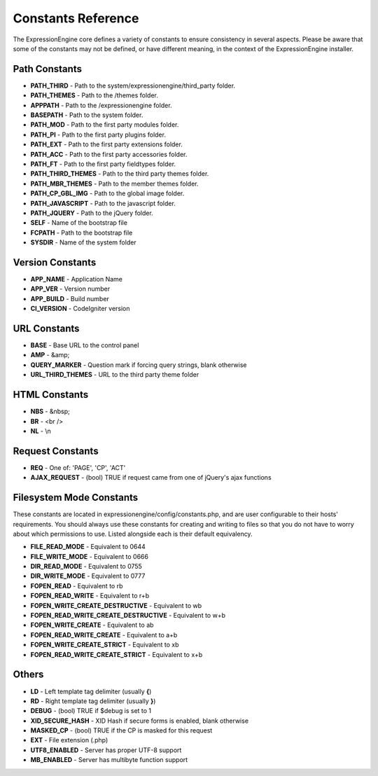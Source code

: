 Constants Reference
===================

The ExpressionEngine core defines a variety of constants to ensure
consistency in several aspects. Please be aware that some of the
constants may not be defined, or have different meaning, in the context
of the ExpressionEngine installer.

Path Constants
--------------

-  **PATH\_THIRD** - Path to the system/expressionengine/third\_party
   folder.
-  **PATH\_THEMES** - Path to the /themes folder.
-  **APPPATH** - Path to the /expressionengine folder.
-  **BASEPATH** - Path to the system folder.
-  **PATH\_MOD** - Path to the first party modules folder.
-  **PATH\_PI** - Path to the first party plugins folder.
-  **PATH\_EXT** - Path to the first party extensions folder.
-  **PATH\_ACC** - Path to the first party accessories folder.
-  **PATH\_FT** - Path to the first party fieldtypes folder.
-  **PATH_THIRD_THEMES** - Path to the third party themes folder.
-  **PATH\_MBR\_THEMES** - Path to the member themes folder.
-  **PATH\_CP\_GBL\_IMG** - Path to the global image folder.
-  **PATH\_JAVASCRIPT** - Path to the javascript folder.
-  **PATH\_JQUERY** - Path to the jQuery folder.
-  **SELF** - Name of the bootstrap file
-  **FCPATH** - Path to the bootstrap file
-  **SYSDIR** - Name of the system folder

Version Constants
-----------------

-  **APP\_NAME** - Application Name
-  **APP\_VER** - Version number
-  **APP\_BUILD** - Build number
-  **CI\_VERSION** - CodeIgniter version

URL Constants
-------------

-  **BASE** - Base URL to the control panel
-  **AMP** - &amp;
-  **QUERY\_MARKER** - Question mark if forcing query strings, blank
   otherwise
- **URL_THIRD_THEMES** - URL to the third party theme folder

HTML Constants
--------------

-  **NBS** - &nbsp;
-  **BR** - <br />
-  **NL** - \\n

Request Constants
-----------------

-  **REQ** - One of: 'PAGE', 'CP', 'ACT'
-  **AJAX\_REQUEST** - (bool) TRUE if request came from one of jQuery's
   ajax functions

Filesystem Mode Constants
-------------------------

These constants are located in expressionengine/config/constants.php,
and are user configurable to their hosts' requirements. You should
always use these constants for creating and writing to files so that you
do not have to worry about which permissions to use. Listed alongside
each is their default equivalency.

-  **FILE\_READ\_MODE** - Equivalent to 0644
-  **FILE\_WRITE\_MODE** - Equivalent to 0666
-  **DIR\_READ\_MODE** - Equivalent to 0755
-  **DIR\_WRITE\_MODE** - Equivalent to 0777
-  **FOPEN\_READ** - Equivalent to rb
-  **FOPEN\_READ\_WRITE** - Equivalent to r+b
-  **FOPEN\_WRITE\_CREATE\_DESTRUCTIVE** - Equivalent to wb
-  **FOPEN\_READ\_WRITE\_CREATE\_DESTRUCTIVE** - Equivalent to w+b
-  **FOPEN\_WRITE\_CREATE** - Equivalent to ab
-  **FOPEN\_READ\_WRITE\_CREATE** - Equivalent to a+b
-  **FOPEN\_WRITE\_CREATE\_STRICT** - Equivalent to xb
-  **FOPEN\_READ\_WRITE\_CREATE\_STRICT** - Equivalent to x+b

Others
------

-  **LD** - Left template tag delimiter (usually **{**)
-  **RD** - Right template tag delimiter (usually **}**)
-  **DEBUG** - (bool) TRUE if $debug is set to 1
-  **XID\_SECURE\_HASH** - XID Hash if secure forms is enabled, blank
   otherwise
-  **MASKED\_CP** - (bool) TRUE if the CP is masked for this request
-  **EXT** - File extension (.php)
-  **UTF8\_ENABLED** - Server has proper UTF-8 support
-  **MB\_ENABLED** - Server has multibyte function support

